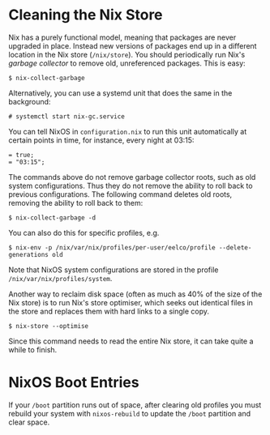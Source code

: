 * Cleaning the Nix Store
  :PROPERTIES:
  :CUSTOM_ID: sec-nix-gc
  :END:

Nix has a purely functional model, meaning that packages are never
upgraded in place. Instead new versions of packages end up in a
different location in the Nix store (=/nix/store=). You should
periodically run Nix's /garbage collector/ to remove old, unreferenced
packages. This is easy:

#+BEGIN_EXAMPLE
  $ nix-collect-garbage
#+END_EXAMPLE

Alternatively, you can use a systemd unit that does the same in the
background:

#+BEGIN_EXAMPLE
  # systemctl start nix-gc.service
#+END_EXAMPLE

You can tell NixOS in =configuration.nix= to run this unit automatically
at certain points in time, for instance, every night at 03:15:

#+BEGIN_EXAMPLE
   = true;
   = "03:15";
#+END_EXAMPLE

The commands above do not remove garbage collector roots, such as old
system configurations. Thus they do not remove the ability to roll back
to previous configurations. The following command deletes old roots,
removing the ability to roll back to them:

#+BEGIN_EXAMPLE
  $ nix-collect-garbage -d
#+END_EXAMPLE

You can also do this for specific profiles, e.g.

#+BEGIN_EXAMPLE
  $ nix-env -p /nix/var/nix/profiles/per-user/eelco/profile --delete-generations old
#+END_EXAMPLE

Note that NixOS system configurations are stored in the profile
=/nix/var/nix/profiles/system=.

Another way to reclaim disk space (often as much as 40% of the size of
the Nix store) is to run Nix's store optimiser, which seeks out
identical files in the store and replaces them with hard links to a
single copy.

#+BEGIN_EXAMPLE
  $ nix-store --optimise
#+END_EXAMPLE

Since this command needs to read the entire Nix store, it can take quite
a while to finish.

* NixOS Boot Entries
  :PROPERTIES:
  :CUSTOM_ID: sect-nixos-gc-boot-entries
  :END:

If your =/boot= partition runs out of space, after clearing old profiles
you must rebuild your system with =nixos-rebuild= to update the =/boot=
partition and clear space.
